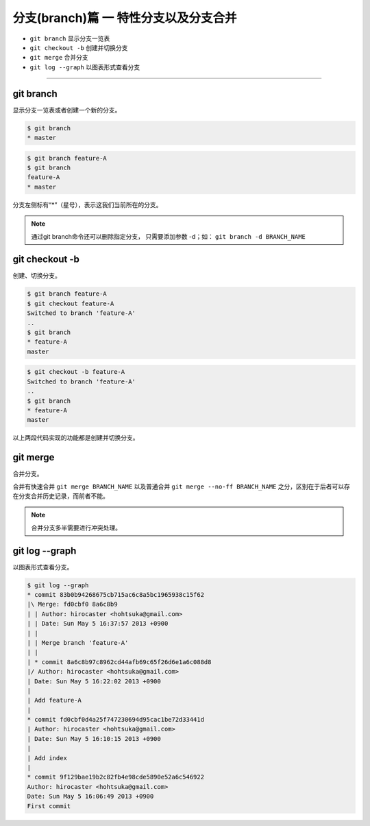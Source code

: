 =============================================
分支(branch)篇 一 特性分支以及分支合并
=============================================

* ``git branch``  显示分支一览表
* ``git checkout -b``  创建并切换分支
* ``git merge`` 合并分支
* ``git log --graph``  以图表形式查看分支

----

git branch
--------------

显示分支一览表或者创建一个新的分支。


.. code-block:: shell

   $ git branch
   * master

.. code-block:: shell

   $ git branch feature-A
   $ git branch
   feature-A
   * master

分支左侧标有“*”（星号），表示这我们当前所在的分支。

.. note:: 
   通过git branch命令还可以删除指定分支， 只需要添加参数 -d；如： ``git branch -d BRANCH_NAME``

git checkout -b
--------------------------------

创建、切换分支。

.. code-block:: shell

   $ git branch feature-A
   $ git checkout feature-A
   Switched to branch 'feature-A'
   ..
   $ git branch
   * feature-A
   master

.. code-block:: shell

   $ git checkout -b feature-A
   Switched to branch 'feature-A'
   ..
   $ git branch
   * feature-A
   master

以上两段代码实现的功能都是创建并切换分支。


git merge
------------------

合并分支。

合并有快速合并 ``git merge BRANCH_NAME`` 以及普通合并 ``git merge --no-ff BRANCH_NAME`` 之分，区别在于后者可以存在分支合并历史记录，而前者不能。

.. note:: 
   合并分支多半需要进行冲突处理。

git log --graph
------------------------

以图表形式查看分支。

.. code-block:: shell

   $ git log --graph
   * commit 83b0b94268675cb715ac6c8a5bc1965938c15f62
   |\ Merge: fd0cbf0 8a6c8b9
   | | Author: hirocaster <hohtsuka@gmail.com>
   | | Date: Sun May 5 16:37:57 2013 +0900
   | |
   | | Merge branch 'feature-A'
   | |
   | * commit 8a6c8b97c8962cd44afb69c65f26d6e1a6c088d8
   |/ Author: hirocaster <hohtsuka@gmail.com>
   | Date: Sun May 5 16:22:02 2013 +0900
   |
   | Add feature-A
   |
   * commit fd0cbf0d4a25f747230694d95cac1be72d33441d
   | Author: hirocaster <hohtsuka@gmail.com>
   | Date: Sun May 5 16:10:15 2013 +0900
   |
   | Add index
   |
   * commit 9f129bae19b2c82fb4e98cde5890e52a6c546922
   Author: hirocaster <hohtsuka@gmail.com>
   Date: Sun May 5 16:06:49 2013 +0900
   First commit
